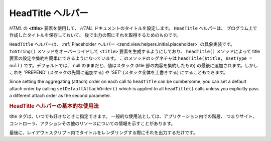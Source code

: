 .. _zend.view.helpers.initial.headtitle:

HeadTitle ヘルパー
==============

*HTML* の **<title>** 要素を使用して、 *HTML* ドキュメントのタイトルを設定します。
``HeadTitle`` ヘルパーは、 プログラム上で作成したタイトルを保存しておいて、
後で出力の際にそれを取得するためのものです。

``HeadTitle`` ヘルパーは、 :ref:`Placeholder ヘルパー <zend.view.helpers.initial.placeholder>`
の具象実装です。 ``toString()`` メソッドをオーバーライドして ``<title>``
要素を生成するようにしており、 ``headTitle()`` メソッドによって title
要素の設定や集約を簡単にできるようになっています。 このメソッドのシグネチャは
``headTitle($title, $setType = null)`` です。デフォルトでは、 null のままだと、値はスタック
(title 部の内容を集約したもの) の最後に追加されます。しかしこれを 'PREPEND'
(スタックの先頭に追加する) や 'SET' (スタック全体を上書きする)
にすることもできます。

Since setting the aggregating (attach) order on each call to ``headTitle`` can be cumbersome, you can set a default
attach order by calling ``setDefaultAttachOrder()`` which is applied to all ``headTitle()`` calls unless you
explicitly pass a different attach order as the second parameter.

.. _zend.view.helpers.initial.headtitle.basicusage:

.. rubric:: HeadTitle ヘルパーの基本的な使用法

title タグは、いつでも好きなときに指定できます。
一般的な使用法としては、アプリケーション内での階層、
つまりサイト、コントローラ、アクションその他のリソースについての情報を示すことがあります。

.. code-block:: php
   :linenos:

   // コントローラとアクションの名前を title 部に設定します
   $request = Zend_Controller_Front::getInstance()->getRequest();
   $this->headTitle($request->getActionName())
        ->headTitle($request->getControllerName());

   // サイト名を title に設定します。これはレイアウトスクリプトで行うことになるでしょう
   $this->headTitle('Zend Framework');

   // 各部分を区切る文字列を設定します
   $this->headTitle()->setSeparator(' / ');

最後に、レイアウトスクリプト内でタイトルをレンダリングする際にそれを出力するだけです。

.. code-block:: php
   :linenos:

   <!-- <アクション名> / <コントローラ名> / Zend Framework と出力されます -->
   <?php echo $this->headTitle() ?>


